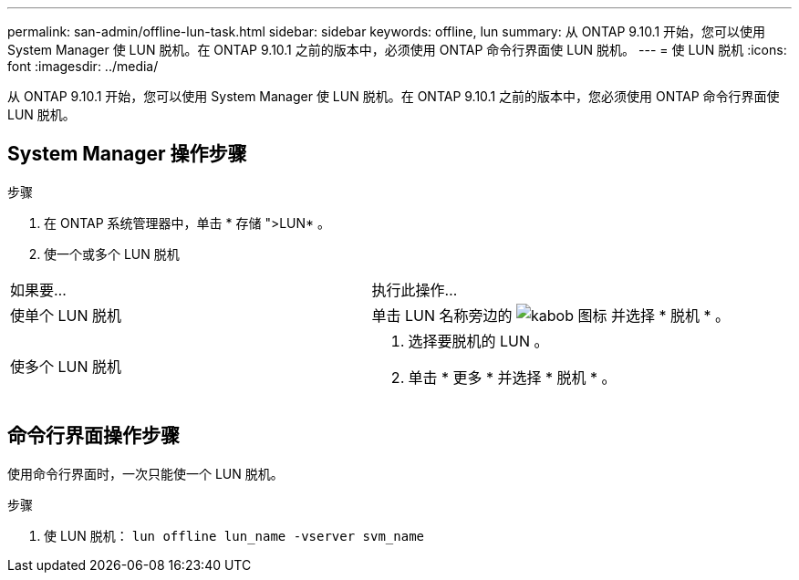 ---
permalink: san-admin/offline-lun-task.html 
sidebar: sidebar 
keywords: offline, lun 
summary: 从 ONTAP 9.10.1 开始，您可以使用 System Manager 使 LUN 脱机。在 ONTAP 9.10.1 之前的版本中，必须使用 ONTAP 命令行界面使 LUN 脱机。 
---
= 使 LUN 脱机
:icons: font
:imagesdir: ../media/


[role="lead"]
从 ONTAP 9.10.1 开始，您可以使用 System Manager 使 LUN 脱机。在 ONTAP 9.10.1 之前的版本中，您必须使用 ONTAP 命令行界面使 LUN 脱机。



== System Manager 操作步骤

.步骤
. 在 ONTAP 系统管理器中，单击 * 存储 ">LUN* 。
. 使一个或多个 LUN 脱机


[cols="2*"]
|===


 a| 
如果要…
 a| 
执行此操作…



 a| 
使单个 LUN 脱机
 a| 
单击 LUN 名称旁边的 image:icon_kabob.gif["kabob 图标"] 并选择 * 脱机 * 。



 a| 
使多个 LUN 脱机
 a| 
. 选择要脱机的 LUN 。
. 单击 * 更多 * 并选择 * 脱机 * 。


|===


== 命令行界面操作步骤

使用命令行界面时，一次只能使一个 LUN 脱机。

.步骤
. 使 LUN 脱机： `lun offline lun_name -vserver svm_name`

